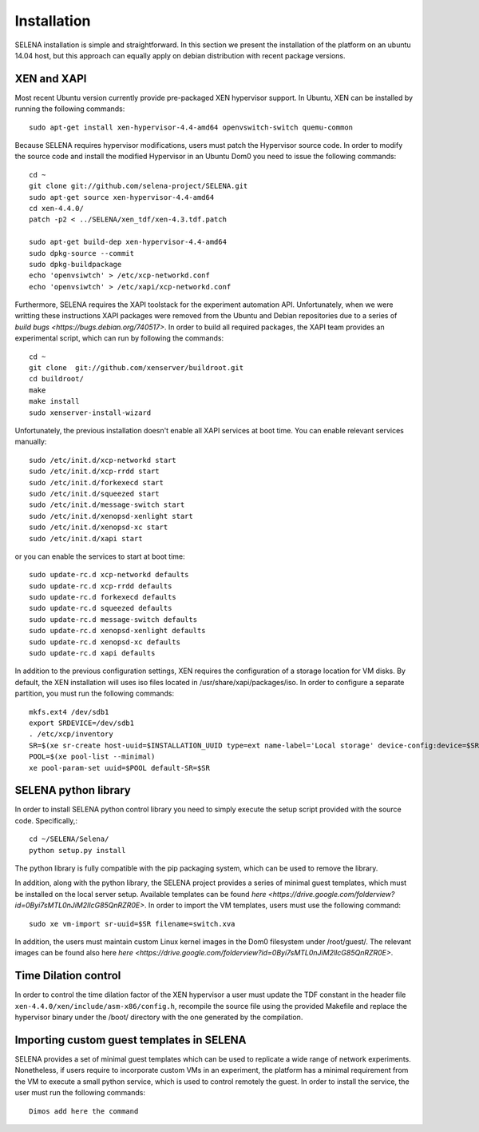 .. _selena_installation:

Installation
============

SELENA installation is simple and straightforward. In this section we present
the installation of the platform on an ubuntu 14.04 host, but this approach can
equally apply on debian distribution with recent package versions.

XEN and XAPI
-------------

Most recent Ubuntu version currently provide pre-packaged XEN hypervisor
support. In Ubuntu, XEN can be installed by running the following commands::

    sudo apt-get install xen-hypervisor-4.4-amd64 openvswitch-switch quemu-common

Because SELENA requires hypervisor modifications, users must
patch the Hypervisor source code. In order to modify the source
code and install the modified Hypervisor in an Ubuntu Dom0 you need
to issue the following commands::

    cd ~
    git clone git://github.com/selena-project/SELENA.git
    sudo apt-get source xen-hypervisor-4.4-amd64
    cd xen-4.4.0/
    patch -p2 < ../SELENA/xen_tdf/xen-4.3.tdf.patch

    sudo apt-get build-dep xen-hypervisor-4.4-amd64
    sudo dpkg-source --commit
    sudo dpkg-buildpackage
    echo 'openvsiwtch' > /etc/xcp-networkd.conf
    echo 'openvsiwtch' > /etc/xapi/xcp-networkd.conf

Furthermore, SELENA requires the XAPI toolstack for the experiment automation
API. Unfortunately, when we were writting these instructions XAPI packages were
removed from the Ubuntu and Debian repositories due to a series of `build bugs
<https://bugs.debian.org/740517>`. In order to build all required
packages, the XAPI team provides an experimental script, which can run
by following the commands::

    cd ~
    git clone  git://github.com/xenserver/buildroot.git
    cd buildroot/
    make
    make install 
    sudo xenserver-install-wizard

Unfortunately, the previous installation doesn't enable all XAPI services
at boot time. You can enable relevant services manually:: 

    sudo /etc/init.d/xcp-networkd start
    sudo /etc/init.d/xcp-rrdd start
    sudo /etc/init.d/forkexecd start
    sudo /etc/init.d/squeezed start
    sudo /etc/init.d/message-switch start
    sudo /etc/init.d/xenopsd-xenlight start
    sudo /etc/init.d/xenopsd-xc start
    sudo /etc/init.d/xapi start

or you can enable the services to start at boot time::

    sudo update-rc.d xcp-networkd defaults 
    sudo update-rc.d xcp-rrdd defaults 
    sudo update-rc.d forkexecd defaults 
    sudo update-rc.d squeezed defaults 
    sudo update-rc.d message-switch defaults 
    sudo update-rc.d xenopsd-xenlight defaults 
    sudo update-rc.d xenopsd-xc defaults 
    sudo update-rc.d xapi defaults 

In addition to the previous configuration settings, XEN requires the
configuration of a storage location for VM disks. By default, the XEN
installation will uses iso files located in /usr/share/xapi/packages/iso.
In order to configure a separate partition, you must run the following
commands::
      
    mkfs.ext4 /dev/sdb1
    export SRDEVICE=/dev/sdb1
    . /etc/xcp/inventory
    SR=$(xe sr-create host-uuid=$INSTALLATION_UUID type=ext name-label='Local storage' device-config:device=$SRDEVICE)
    POOL=$(xe pool-list --minimal)
    xe pool-param-set uuid=$POOL default-SR=$SR
..    /etc/xcp/inventory
..    sudo apt-get install lvm2
..    sudo pvcreate /dev/sdb
..    sudo vgcreate vm_storage /dev/sdb

SELENA python library
---------------------

In order to install SELENA python control library you need to simply execute
the setup script provided with the source code. Specifically,::

    cd ~/SELENA/Selena/
    python setup.py install

The python library is fully compatible with the pip packaging system, which
can be used to remove the library.

In addition, along with the python library, the SELENA project provides a
series of minimal guest templates, which must be installed on the local server
setup. Available templates can be found `here
<https://drive.google.com/folderview?id=0Byi7sMTL0nJiM2lIcG85QnRZR0E>`. In
order to import the VM templates, users must use the following command::

     sudo xe vm-import sr-uuid=$SR filename=switch.xva

In addition, the users must maintain custom Linux kernel images in the Dom0
filesystem under /root/guest/. The relevant images can be found also here `here
<https://drive.google.com/folderview?id=0Byi7sMTL0nJiM2lIcG85QnRZR0E>`.

Time Dilation control
---------------------

In order to control the time dilation factor of the XEN hypervisor a user must
update the TDF constant in the header file
``xen-4.4.0/xen/include/asm-x86/config.h``, recompile the source file using the
provided Makefile and replace the hypervisor binary under the /boot/ directory
with the one generated by the compilation. 

Importing custom guest templates in SELENA
------------------------------------------

SELENA provides a set of minimal guest templates which can be used to replicate
a wide range of network experiments. Nonetheless, if users require to incorporate
custom VMs in an experiment, the platform has a minimal requirement from the 
VM to execute a small python service, which is used to control remotely the 
guest. In order to install the service, the user must run the following commands::

    Dimos add here the command
